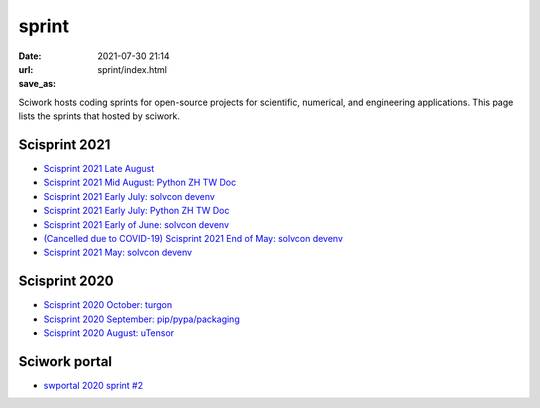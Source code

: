 ======
sprint
======

:date: 2021-07-30 21:14
:url:
:save_as: sprint/index.html

Sciwork hosts coding sprints for open-source projects for scientific,
numerical, and engineering applications.  This page lists the sprints that
hosted by sciwork.

Scisprint 2021
==============


* `Scisprint 2021 Late August <{filename}2021/08.rst>`__

* `Scisprint 2021 Mid August: Python ZH TW Doc <{filename}2021/08mid-pycht.rst>`__

* `Scisprint 2021 Early July: solvcon devenv
  <{filename}2021/07early-devenv.rst>`__

* `Scisprint 2021 Early July: Python ZH TW Doc
  <{filename}2021/07early-pycht.rst>`__

* `Scisprint 2021 Early of June: solvcon devenv
  <{filename}2021/06early-devenv.rst>`__

* `(Cancelled due to COVID-19) Scisprint 2021 End of May: solvcon devenv
  <{filename}2021/05end-devenv.rst>`__

* `Scisprint 2021 May: solvcon devenv <{filename}2021/05-devenv.rst>`__

Scisprint 2020
==============

* `Scisprint 2020 October: turgon <{filename}2020/10-turgon.rst>`__
* `Scisprint 2020 September: pip/pypa/packaging <{filename}2020/09-pip.rst>`__
* `Scisprint 2020 August: uTensor <{filename}2020/08-utensor.rst>`__

Sciwork portal
==============

* `swportal 2020 sprint #2 <{filename}2020/swportal20-2.rst>`__
